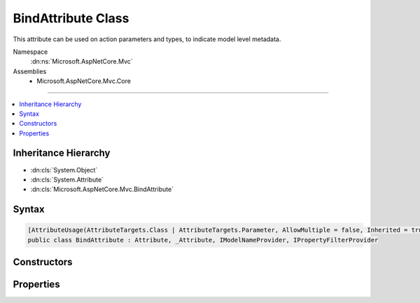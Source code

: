 

BindAttribute Class
===================






This attribute can be used on action parameters and types, to indicate model level metadata.


Namespace
    :dn:ns:`Microsoft.AspNetCore.Mvc`
Assemblies
    * Microsoft.AspNetCore.Mvc.Core

----

.. contents::
   :local:



Inheritance Hierarchy
---------------------


* :dn:cls:`System.Object`
* :dn:cls:`System.Attribute`
* :dn:cls:`Microsoft.AspNetCore.Mvc.BindAttribute`








Syntax
------

.. code-block:: csharp

    [AttributeUsage(AttributeTargets.Class | AttributeTargets.Parameter, AllowMultiple = false, Inherited = true)]
    public class BindAttribute : Attribute, _Attribute, IModelNameProvider, IPropertyFilterProvider








.. dn:class:: Microsoft.AspNetCore.Mvc.BindAttribute
    :hidden:

.. dn:class:: Microsoft.AspNetCore.Mvc.BindAttribute

Constructors
------------

.. dn:class:: Microsoft.AspNetCore.Mvc.BindAttribute
    :noindex:
    :hidden:

    
    .. dn:constructor:: Microsoft.AspNetCore.Mvc.BindAttribute.BindAttribute(System.String[])
    
        
    
        
        Creates a new instace of :any:`Microsoft.AspNetCore.Mvc.BindAttribute`\.
    
        
    
        
        :param include: Names of parameters to include in binding.
        
        :type include: System.String<System.String>[]
    
        
        .. code-block:: csharp
    
            public BindAttribute(params string[] include)
    

Properties
----------

.. dn:class:: Microsoft.AspNetCore.Mvc.BindAttribute
    :noindex:
    :hidden:

    
    .. dn:property:: Microsoft.AspNetCore.Mvc.BindAttribute.Include
    
        
    
        
        Gets the names of properties to include in model binding.
    
        
        :rtype: System.String<System.String>[]
    
        
        .. code-block:: csharp
    
            public string[] Include { get; }
    
    .. dn:property:: Microsoft.AspNetCore.Mvc.BindAttribute.Microsoft.AspNetCore.Mvc.ModelBinding.IModelNameProvider.Name
    
        
    
        
        Represents the model name used during model binding.
    
        
        :rtype: System.String
    
        
        .. code-block:: csharp
    
            string IModelNameProvider.Name { get; }
    
    .. dn:property:: Microsoft.AspNetCore.Mvc.BindAttribute.Prefix
    
        
    
        
        Allows a user to specify a particular prefix to match during model binding.
    
        
        :rtype: System.String
    
        
        .. code-block:: csharp
    
            public string Prefix { get; set; }
    
    .. dn:property:: Microsoft.AspNetCore.Mvc.BindAttribute.PropertyFilter
    
        
        :rtype: System.Func<System.Func`2>{Microsoft.AspNetCore.Mvc.ModelBinding.ModelMetadata<Microsoft.AspNetCore.Mvc.ModelBinding.ModelMetadata>, System.Boolean<System.Boolean>}
    
        
        .. code-block:: csharp
    
            public Func<ModelMetadata, bool> PropertyFilter { get; }
    

